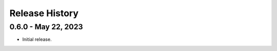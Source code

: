 .. _release_history:

Release History
***************


0.6.0 - May 22, 2023
=========================

* Initial release.

